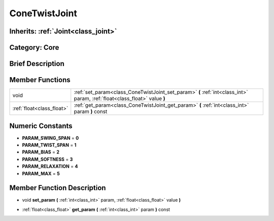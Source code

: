 .. _class_ConeTwistJoint:

ConeTwistJoint
==============

Inherits: :ref:`Joint<class_joint>`
-----------------------------------

Category: Core
--------------

Brief Description
-----------------



Member Functions
----------------

+----------------------------+-----------------------------------------------------------------------------------------------------------------------------+
| void                       | :ref:`set_param<class_ConeTwistJoint_set_param>`  **(** :ref:`int<class_int>` param, :ref:`float<class_float>` value  **)** |
+----------------------------+-----------------------------------------------------------------------------------------------------------------------------+
| :ref:`float<class_float>`  | :ref:`get_param<class_ConeTwistJoint_get_param>`  **(** :ref:`int<class_int>` param  **)** const                            |
+----------------------------+-----------------------------------------------------------------------------------------------------------------------------+

Numeric Constants
-----------------

- **PARAM_SWING_SPAN** = **0**
- **PARAM_TWIST_SPAN** = **1**
- **PARAM_BIAS** = **2**
- **PARAM_SOFTNESS** = **3**
- **PARAM_RELAXATION** = **4**
- **PARAM_MAX** = **5**

Member Function Description
---------------------------

.. _class_ConeTwistJoint_set_param:

- void  **set_param**  **(** :ref:`int<class_int>` param, :ref:`float<class_float>` value  **)**

.. _class_ConeTwistJoint_get_param:

- :ref:`float<class_float>`  **get_param**  **(** :ref:`int<class_int>` param  **)** const


